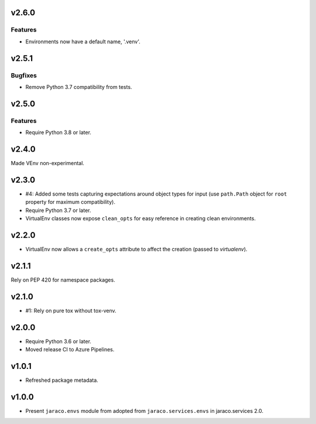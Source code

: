 v2.6.0
======

Features
--------

- Environments now have a default name, '.venv'.


v2.5.1
======

Bugfixes
--------

- Remove Python 3.7 compatibility from tests.


v2.5.0
======

Features
--------

- Require Python 3.8 or later.


v2.4.0
======

Made VEnv non-experimental.

v2.3.0
======

* #4: Added some tests capturing expectations around
  object types for input (use ``path.Path`` object for
  ``root`` property for maximum compatibility).
* Require Python 3.7 or later.
* VirtualEnv classes now expose ``clean_opts`` for easy
  reference in creating clean environments.

v2.2.0
======

* VirtualEnv now allows a ``create_opts`` attribute to
  affect the creation (passed to `virtualenv`).

v2.1.1
======

Rely on PEP 420 for namespace packages.

v2.1.0
======

* #1: Rely on pure tox without tox-venv.

v2.0.0
======

* Require Python 3.6 or later.
* Moved release CI to Azure Pipelines.

v1.0.1
======

* Refreshed package metadata.

v1.0.0
======

* Present ``jaraco.envs`` module from adopted from
  ``jaraco.services.envs`` in jaraco.services 2.0.
